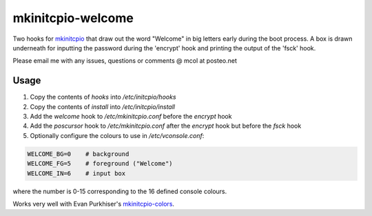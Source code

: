 mkinitcpio-welcome
==================

Two hooks for mkinitcpio_ that draw out the word "Welcome" in big letters early
during the boot process. A box is drawn underneath for inputting the password
during the 'encrypt' hook and printing the output of the 'fsck' hook.

Please email me with any issues, questions or comments @ mcol at posteo.net

Usage
-----

1. Copy the contents of `hooks` into `/etc/initcpio/hooks`
#. Copy the contents of `install` into `/etc/initcpio/install`
#. Add the `welcome` hook to `/etc/mkinitcpio.conf` before the `encrypt` hook
#. Add the `poscursor` hook to `/etc/mkinitcpio.conf` after the `encrypt` hook
   but before the `fsck` hook
#. Optionally configure the colours to use in `/etc/vconsole.conf`:

.. code-block:: sh

   WELCOME_BG=0    # background
   WELCOME_FG=5    # foreground ("Welcome")
   WELCOME_IN=6    # input box

where the number is 0-15 corresponding to the 16 defined console colours.

Works very well with Evan Purkhiser's `mkinitcpio-colors`_.

.. _mkinitcpio: https://wiki.archlinux.org/index.php/mkinitcpio
.. _mkinitcpio-colors: https://github.com/EvanPurkhiser/mkinitcpio-colors
